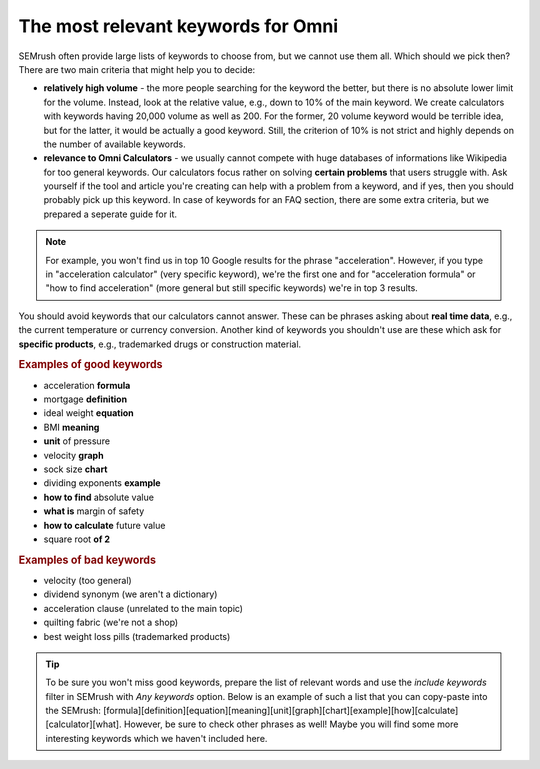 .. _keywordRelevant:
The most relevant keywords for Omni
=====================

SEMrush often provide large lists of keywords to choose from, but we cannot use them all. Which should we pick then? There are two main criteria that might help you to decide:

- **relatively high volume** - the more people searching for the keyword the better, but there is no absolute lower limit for the volume. Instead, look at the relative value, e.g., down to 10% of the main keyword. We create calculators with keywords having 20,000 volume as well as 200. For the former, 20 volume keyword would be terrible idea, but for the latter, it would be actually a good keyword. Still, the criterion of 10% is not strict and highly depends on the number of available keywords. 

- **relevance to Omni Calculators** - we usually cannot compete with huge databases of informations like Wikipedia for too general keywords. Our calculators focus rather on solving **certain problems** that users struggle with. Ask yourself if the tool and article you're creating can help with a problem from a keyword, and if yes, then you should probably pick up this keyword. In case of keywords for an FAQ section, there are some extra criteria, but we prepared a seperate guide for it.

.. note:: 
  For example, you won't find us in top 10 Google results for the phrase "acceleration". However, if you type in "acceleration calculator" (very specific keyword), we're the first one and for "acceleration formula" or "how to find acceleration" (more general but still specific keywords) we're in top 3 results.
  
You should avoid keywords that our calculators cannot answer. These can be phrases asking about **real time data**, e.g., the current temperature or currency conversion. Another kind of keywords you shouldn't use are these which ask for **specific products**, e.g., trademarked drugs or construction material.

.. rubric:: Examples of good keywords

- acceleration **formula**
- mortgage **definition**
- ideal weight **equation**
- BMI **meaning**
- **unit** of pressure
- velocity **graph**
- sock size **chart**
- dividing exponents **example**
- **how to find** absolute value
- **what is** margin of safety
- **how to calculate** future value
- square root **of 2**


.. rubric:: Examples of bad keywords

- velocity (too general)
- dividend synonym (we aren't a dictionary)
- acceleration clause (unrelated to the main topic)
- quilting fabric (we're not a shop)
- best weight loss pills (trademarked products)

.. tip::
  To be sure you won't miss good keywords, prepare the list of relevant words and use the *include keywords* filter in SEMrush with *Any keywords* option. Below is an example of such a list that you can copy-paste into the SEMrush: [formula]\[definition]\[equation]\[meaning]\[unit]\[graph]\[chart]\[example]\[how]\[calculate]\[calculator]\[what]. However, be sure to check other phrases as well! Maybe you will find some more interesting keywords which we haven't included here. 
